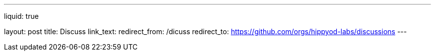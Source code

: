 ---
liquid: true

layout: post
title: Discuss
link_text: 
redirect_from: /dicuss
redirect_to: https://github.com/orgs/hippyod-labs/discussions
---
